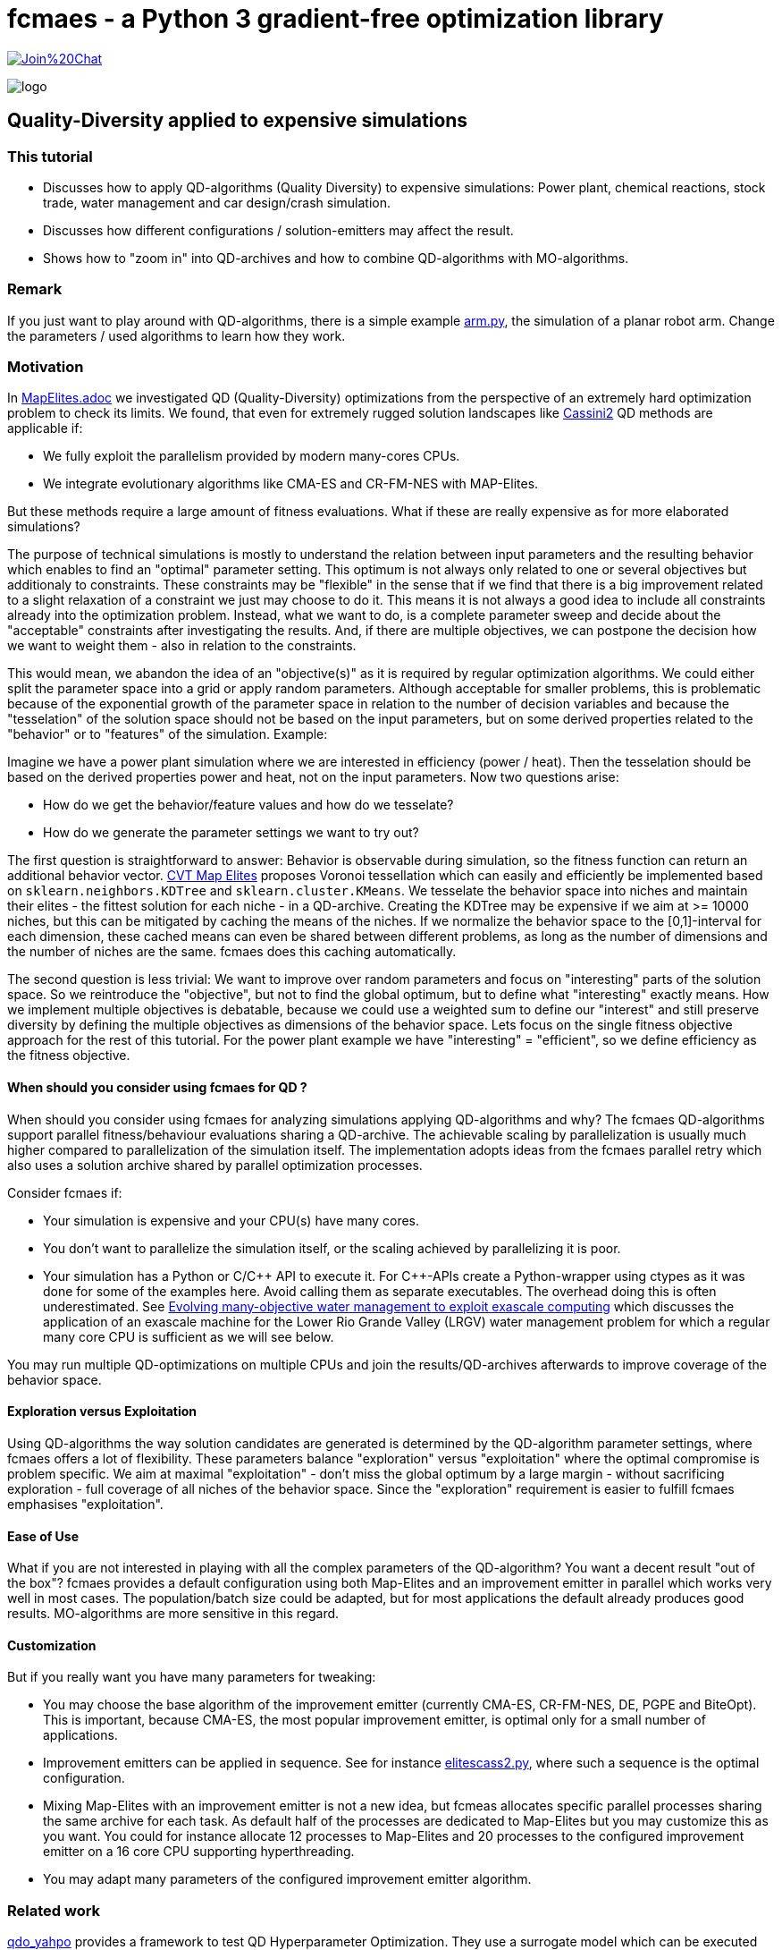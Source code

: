 :encoding: utf-8
:imagesdir: img
:cpp: C++

= fcmaes - a Python 3 gradient-free optimization library

https://gitter.im/fast-cma-es/community[image:https://badges.gitter.im/Join%20Chat.svg[]]

image::logo.gif[]

== Quality-Diversity applied to expensive simulations

=== This tutorial

- Discusses how to apply QD-algorithms (Quality Diversity) to expensive simulations: Power plant, chemical reactions, stock trade, water management and car design/crash simulation.
- Discusses how different configurations / solution-emitters may affect the result.
- Shows how to "zoom in" into QD-archives and how to combine QD-algorithms with MO-algorithms.

=== Remark

If you just want to play around with QD-algorithms, there is a simple example
https://github.com/dietmarwo/fast-cma-es/blob/master/examples/arm.py[arm.py], the simulation of a planar robot arm. Change the parameters / used algorithms to learn how they work.

=== Motivation

In https://github.com/dietmarwo/fast-cma-es/blob/master/tutorials/MapElites.adoc[MapElites.adoc] we investigated
QD (Quality-Diversity) optimizations from the perspective of an extremely hard optimization problem to check its
limits. We found, that even for extremely rugged solution landscapes like https://github.com/dietmarwo/fast-cma-es/blob/master/tutorials/img/cassBestSun.png[Cassini2] QD methods are applicable if:

- We fully exploit the parallelism provided by modern many-cores CPUs.
- We integrate evolutionary algorithms like CMA-ES and CR-FM-NES with MAP-Elites.

But these methods require a large amount of fitness evaluations. What if these are really expensive as for more elaborated simulations?

The purpose of technical simulations is mostly to understand the relation between input parameters and the resulting behavior which enables to find an "optimal" parameter setting. This optimum is not always only related to one or several objectives but additionaly to constraints. These constraints may be "flexible" in the sense that if we find that there is a big improvement related to a slight relaxation of a constraint we just may choose to do it. This means it is not always a good idea to include all constraints already into the optimization problem. Instead, what we want to do, is a complete parameter sweep and decide about the "acceptable" constraints after investigating the results.
And, if there are multiple objectives, we can postpone the decision how we want to weight them - also in relation to the constraints.

This would mean, we abandon the idea of an "objective(s)" as it is required by regular optimization algorithms.
We could either split the parameter space into a grid or apply random parameters. Although acceptable for smaller problems, 
this is problematic because of the exponential growth of the parameter space in relation to the number of decision variables and because the "tesselation" of the solution space should not be based on the input parameters, but on some derived properties related to the "behavior" or to "features" of the simulation. Example:

Imagine we have a power plant simulation where we are interested in efficiency (power / heat). Then the tesselation should be based on the derived properties power and heat, not on the input parameters. Now two questions arise:

- How do we get the behavior/feature values and how do we tesselate?
- How do we generate the parameter settings we want to try out?

The first question is straightforward to answer: Behavior is observable during simulation, so the fitness function can return an additional behavior vector. https://arxiv.org/abs/1610.05729[CVT Map Elites] proposes Voronoi tessellation which can easily 
and efficiently be implemented based on `sklearn.neighbors.KDTree` and `sklearn.cluster.KMeans`. We tesselate the behavior space
into niches and maintain their elites - the fittest solution for each niche - in a QD-archive. Creating the KDTree may be
expensive if we aim at >= 10000 niches, but this can be mitigated by caching the means of the niches. If we normalize the
behavior space to the [0,1]-interval for each dimension, these cached means can even be shared between different problems, as
long as the number of dimensions and the number of niches are the same. fcmaes does this caching automatically.

The second question is less trivial: We want to improve over random parameters and focus on "interesting" parts of the solution space. So we reintroduce the "objective", but not to find the global optimum, but to define what "interesting" exactly means. How we implement multiple objectives is debatable, because we could use a weighted sum to define our "interest"
and still preserve diversity by defining the multiple objectives as dimensions of the behavior space. Lets focus on the single fitness objective approach for the rest of this tutorial. For the power plant example we have "interesting" = "efficient", so we define efficiency as the fitness objective.

==== When should you consider using fcmaes for QD ?

When should you consider using fcmaes for analyzing simulations applying QD-algorithms and why? The fcmaes QD-algorithms support parallel fitness/behaviour evaluations sharing a QD-archive. The achievable scaling by parallelization is usually much higher compared to parallelization of the simulation itself. The implementation adopts ideas from the fcmaes parallel retry which also uses a solution archive shared by parallel optimization processes.

Consider fcmaes if:

- Your simulation is expensive and your CPU(s) have many cores.
- You don't want to parallelize the simulation itself, or the scaling achieved by parallelizing it is poor.
- Your simulation has a Python or C/{cpp} API to execute it. For {cpp}-APIs create a Python-wrapper using ctypes as it
was done for some of the examples here. Avoid calling them as separate executables. The overhead doing this is often
underestimated. See https://agupubs.onlinelibrary.wiley.com/doi/full/10.1002/2014WR015976[Evolving many-objective water management to exploit exascale computing] which discusses the application of an exascale machine for the Lower Rio Grande Valley (LRGV) water management problem for which a regular many core CPU is sufficient as we will see below.

You may run multiple QD-optimizations on multiple CPUs and join the results/QD-archives afterwards to improve coverage of the behavior space.

==== Exploration versus Exploitation
Using QD-algorithms the way solution candidates are generated is determined by the QD-algorithm parameter settings, where fcmaes offers a lot of flexibility. These
parameters balance "exploration" versus "exploitation" where the optimal compromise is problem specific. We aim at
maximal "exploitation" - don't miss the global optimum by a large margin - without sacrificing exploration - full 
coverage of all niches of the behavior space. Since the "exploration" requirement is easier to fulfill fcmaes emphasises "exploitation".

==== Ease of Use
What if you are not interested in playing with all the complex parameters of the QD-algorithm? You want a decent result
"out of the box"? fcmaes provides a default configuration using both Map-Elites and an improvement emitter in parallel which works very well in most cases.
The population/batch size could be adapted, but for most applications the
default already produces good results. MO-algorithms
are more sensitive in this regard.

==== Customization
But if you really want you have many parameters for tweaking:

- You may choose the base algorithm of the improvement emitter (currently CMA-ES, CR-FM-NES, DE, PGPE and BiteOpt). This is important, because CMA-ES, the most popular improvement emitter, is optimal only for a small number of applications.
- Improvement emitters can be applied in sequence. See for instance https://github.com/dietmarwo/fast-cma-es/blob/master/examples/elitescass2.py[elitescass2.py], where such a sequence is the optimal configuration.
- Mixing Map-Elites with an improvement emitter is not a new idea, but fcmeas
allocates specific parallel processes sharing the same archive for each task. As default half of the processes are dedicated to Map-Elites but you may customize this as you want. You could for instance allocate 12 processes to Map-Elites and 20 processes to the configured improvement emitter on a 16 core CPU supporting hyperthreading.
- You may adapt many parameters of the configured improvement emitter algorithm.

=== Related work

https://github.com/slds-lmu/qdo_yahpo[qdo_yahpo] provides a framework to test QD Hyperparameter Optimization.
They use a surrogate model which can be executed single threaded to parallelize their tests. We applied their benchmarks to fcmaes diversifier in https://github.com/dietmarwo/fast-cma-es/blob/master/examples/yahpo.py[yapoo.py].

Differences are:

- fcmaes uses a QD archive shared between parallel processes each running either CVT MAP-Elites or an improvement emitter.
- fcmaes uses Voronoi tesselation (see CVT MAP-Elites https://arxiv.org/abs/1610.05729)
- Instead of gaussian distribution fcmaes can use simulated binary crossover + mutation as NSGA-II
- The number of parallel processes allocated to each emitter is configurable
- Improvement emitters not necessarily use CMA-ES (CR-FM-NES, DE, BiteOpt and PGPE being the current alternatives)
- Improvement emitters can be chained (like DE -> CMA) where the following emitter is initialized with the
solution from the previous one. Helps with extremely rigged fitness landscapes.
- Improvement emitters are initialized with a random solution instead of a niche elite. Seems to work better this way.

fcmaes diversifier performs very well for QD Hyperparameter Optimization, although a direct comparison is difficult because fcmaes uses Voronoi tesselation where qdo_yahpo uses a grid.

See also https://github.com/dietmarwo/fast-cma-es/blob/master/tutorials/MapElites.adoc[MapElites.adoc] which includes the application of the fcmaes diversifier to a space mission design problem: https://github.com/dietmarwo/fast-cma-es/blob/master/examples/elitescass2.py[elitescass2.py].

If a surrogate model is available, as for
https://github.com/dietmarwo/fast-cma-es/blob/master/examples/yahpo.py[yapoo.py],
parallelization is much easier since there is no "GPU-bottleneck". Otherwise hyperparameter optimization would often use a computing resource which cannot easily be shared (a GPU/TPU) restricting optimization to a single thread for each GPU.

=== Powerplant Simulation

The complete code for this example is here: https://github.com/dietmarwo/fast-cma-es/blob/master/examples/powerplant.py[powerplant.py]. In https://github.com/dietmarwo/fast-cma-es/blob/master/tutorials/PowerPlant.adoc[PowerPlant.adoc] we describe how to apply single- and multi-objective optimization, here we will add QD-methods.

The simulation of the power plant is based on  https://github.com/oemof/tespy[tespy], a Python-framework to simulate thermal engineering systems. We modify the pressure at two "extraction" connections, these pressures are the decision variables we want to optimize. After the simulation we divide "power" and "heat" to  determine the efficiency we want to maximize.

[source,python]
----
    def calculate_efficiency(self, x):
        # set extraction pressure
        self.nw.get_conn('extraction1').set_attr(p=x[0])
        self.nw.get_conn('extraction2').set_attr(p=x[1])

        self.nw.solve('design')
        ...
        return self.nw.busses['power'].P.val / self.nw.busses['heat'].P.val

    def calculate_qd(self, x):
        y = self.calculate_efficiency(x)
        desc = [self.nw.busses['power'].P.val, self.nw.busses['heat'].P.val]
        return y, desc
----

The QD behavior vector `desc` contains power and heat separately.
Not that `calculate_qd` is protected by `with threadpoolctl.threadpool_limits(limits=1, user_api="blas")` to force the simulation to be executed single
threaded. This way it doesn't interfere with the parallel optimization.

[source,python]
----
def run_diversifier():
    class qd_problem():
        
        def __init__(self):
            self.dim = 2
            self.qd_dim = 2
            self.bounds = Bounds([1]*self.dim, [40]*self.dim)          
            self.qd_bounds = Bounds([2.2E8, 5E8], [2.8E8, 6.3E8])          
            self.local = threading.local()
        
        def get_model(self):
            if not hasattr(self.local, 'model'):
                self.create_model()
            return self.local.model
        
        def create_model(self):
            self.local.model = PowerPlant()
        
        def efficiency(self, x):   
            try:
                with threadpoolctl.threadpool_limits(limits=1, user_api="blas"):
                    eff, desc = self.get_model().calculate_qd(x)    
                if not np.isfinite(eff): # model gets corrupted in case of an error
                    self.create_model() # we need to recreate the model
                    return 0, self.qd_bounds.lb
                return eff, desc
            except Exception as ex:
                return 0, self.qd_bounds.lb  
  
        def qd_fitness(self, x):
            y, desc = self.efficiency(x)
            return 1-y, desc
----

The QD-optimization is called by `diversifier.minimize`. It is configured
to execute Map-Elites ('solver':'elites') and a CMA-ES improvement emitter
 ('solver':'CMA_CPP') in parallel, allocating half of the available threads to
each of them. `qd_bounds` are used to normalize the behavior-values and
`max_evals=25600` restricts the overall number of fitness evaluations.
`'max_evals':200` limits the number of fitness evaluations of a single improvement emitter run.
Here CMA-ES is the best base algorithm for the improvement emitter - which is not the
case for most of the other simulation based problems discussed below.

[source,python]
----
    problem = qd_problem()
    name = 'powerplant2'
    opt_params0 = {'solver':'elites', 'popsize':128}
    opt_params1 = {'solver':'CMA_CPP', 'max_evals':200, 'popsize':16, 'stall_criterion':3}
    archive = diversifier.minimize(
         mapelites.wrapper(problem.qd_fitness, 2, interval=1000), problem.bounds, problem.qd_bounds, opt_params=[opt_params0, opt_params1], max_evals=25600)

----

The resulting diagram shows how "efficiency" is distributed for different
resulting power consumption / heat values. We can easily identify the most
efficient solutions for specific power and heat limits. Since fcmaes can
store and retrieve the resulting QD-archive, we can defer this to a later
processing stage. Alternatively we can restart the optimization from a
stored archive thereby changing the optimization parameters.
It is even possible to change the number of niches or the definition of the behavior
vector in between, although this requires a fitness-recomputation of the stored solutions.

image::powerplant_nd.png[]


=== Biochemical Reactions

The complete code for this example is here: https://github.com/dietmarwo/fast-cma-es/blob/master/examples/vilar.py[vilar.py]. In https://github.com/dietmarwo/fast-cma-es/blob/master/tutorials/Sweep.adoc[Sweep.adoc] we describe how to apply single- and multi-objective optimization, here we will add QD-methods.

In https://www.pnas.org/doi/10.1073/pnas.092133899[Mechanisms of noise-resistance in genetic oscillators] Jose M.G.Vilar showed a biochemical model of a "circadian clock" which enables organisms to keep internal sense of daily time. This model can be simulated using https://github.com/StochSS/GillesPy2[GillesPy2], see
 https://github.com/StochSS/GillesPy2/blob/main/examples/StartingModels/VilarOscillator/VilarOscillator.py[VilarOscillator.py]. The Vilar-model has 15 parameters and the question is:

 - Is the oscillating behavior of the model dependent on specific parameter settings?
 - Can we find parameters which can affect the oscillating property of the model negatively?
 - Or does the model have "self-regulating" properties preserving the steady oscillation?


We simply use scipys `argrelextrema` to identify the maxima of the `R`-species. Then we determine the standard deviation of the amplitude and of the peak time distances. Small values of these standard
deviations indicate a steady oscillation, so we use them as objectives.
`ws = sdev_peak_dist/3.0 + sdev_amp/30.0`, the normalizing weighted sum of these standard
deviations serves as fitness value, for the behavior vector we additionally use the frequency to further enhance
diversification.

[source,python]
----
    class nd_problem():
     
        def __init__(self):
            self.bounds = get_bounds(VilarOscillator(), 100)
            self.qd_bounds = Bounds([0, 30, .035], [3, 300, .050])
            self.qd_dim = 3
            self.dim = len(self.bounds.ub)

        def fitness(self, x):
            with threadpoolctl.threadpool_limits(limits=1, user_api="blas"):
                model = VilarOscillator()
                set_params(model, x)
                res = model.run(algorithm = "SSA")
                R = res['R'] # time series for R
                r_mean = np.mean(R)
                r_over = np.array(np.fromiter((r for r in R if r > r_mean), dtype=float))
                ilocs_max = argrelextrema(r_over, np.greater_equal, order=3)[0]
                freq = len(ilocs_max) / len(R)
                peak_dists = np.array(np.fromiter((ilocs_max[i] - ilocs_max[i-1] for i in range(1, len(ilocs_max))), dtype=float))
                sdev_peak_dist = np.std(peak_dists)
                peaks = (r_over - r_mean)[ilocs_max]
                sdev_amp = np.std(peaks)
                ws = sdev_peak_dist/3.0 + sdev_amp/30.0 # weighted sum
                return ws, np.array([sdev_peak_dist, sdev_amp, freq])
----

This time we configure CR-FM-NES as base algorithm of the improvement emitter ('solver':'CRMFNES_CPP') and execute MAP-Elites
in parallel ('solver':'elites'). We choose a low population size because the simulation is quite expensive - even
with parallelization we achieve only about 8 simulations per second.

[source,python]
----
    problem = nd_problem() 
    opt_params0 = {'solver':'elites', 'popsize':8}
    opt_params1 = {'solver':'CRMFNES_CPP', 'max_evals':200, 'popsize':16, 'stall_criterion':3}
    archive = diversifier.minimize(
         mapelites.wrapper(problem.fitness, problem.qd_dim, interval=100, save_interval=4000),
         problem.bounds, problem.qd_bounds, opt_params=[opt_params0, opt_params1], max_evals=12800)
    print("final archive: " + archive.info())
    archive.save("vilar_nd")
    plot_archive(archive)
----

The resulting diagram shows the result together with a second one were we maximize the objective:
`ws = 2 - (sdev_peak_dist/3.0 + sdev_amp/30.0)`. They look quite similar which means the objective doesn't play
an important role here.

image::vilar_nd.png[]

=== Stock Trade Simulation

The complete code for this example is here: https://github.com/dietmarwo/fast-cma-es/blob/master/examples/crypto.py[crypto.py]. In https://github.com/dietmarwo/fast-cma-es/blob/master/tutorials/CryptoTrading.adoc[CryptoTrading.adoc] we describe how to apply single- and multi-objective optimization, here we will add QD-methods.

When we try to optimize parameters of a trading strategy using historical data, the main problem is that we adapt
for the historical situation which may not be applicable for the future. The example problem mitigates that already
by optimizing the ROI (return of investment) for 4 tickers and uses the geometrical mean ROI as fitness - normalized
against the hodl-ROI - what we get if we buy and hold the whole time. We can now use the 4 normalized ROI-factors
as behavior vector to generate a set of diverse solutions.

[source,python]
----
    def ndfun(self, x):
        y, factors, _ = self.fun(x)
        return 5+y, factors # we need positive y values for tracking QD-Score
----

Now we can count in all these diverse solutions the number of occurrence of a specific parameter value.

[source,python]
----
    ...
    bounds = Bounds([20,50,10,10], [50,100,200,200])
    qd_dim = 4
    qd_bounds = Bounds([0]*ddim, [4]*ddim)
    niche_num = 1000
    fit = fitness(tickers, start, end, None) 
    opt_params0 = {'solver':'elites', 'popsize':100}
    opt_params1 = {'solver':'CMA_CPP', 'max_evals':10000, 'popsize':16, 'stall_criterion':3}
    archive = diversifier.minimize(
         mapelites.wrapper(fit.ndfun, qd_dim, interval=10000, save_interval=100000000),
         bounds, qd_bounds, opt_params=[opt_params0, opt_params1], max_evals=4000000)
    print("final archive: " + archive.info())
    archive.save("crypto_min_cma")

    ysi = archive.argsort()
    ys = archive.get_ys()[ysi]
    ds = archive.get_ds()[ysi]
    xs = archive.get_xs()[ysi]
    occupied = (ys < np.inf)

    for i, (y, d, x) in enumerate(zip(ys[occupied], ds[occupied], xs[occupied])):
        print(str(i+1) + ": y " + str(round(5-y,2)) +
              " fac " + str([round(di,2) for di in d]) +
              " x = " + str([int(xi) for xi in x]))
----

This way we obtain a more reliable indicator which parameter values work well:

image::cryptoparam.png[]


=== Water Resource Management

==== HBV Rainfall-Runoff Model

The complete code for this example is here: https://github.com/dietmarwo/fast-cma-es/blob/master/examples/hbv/hbv.py[hbv.py]. In https://github.com/dietmarwo/fast-cma-es/blob/master/tutorials/Water.adoc[Water.adoc] we describe how to apply multi-objective optimization, here we will add QD-methods.

The rainfall-runoff multiobjective problem (see https://www.sciencedirect.com/science/article/abs/pii/S0309170812000073[Evolutionary multiobjective optimization in water resources])

has three primary routines:

- snow accumulation and melt
- soil moisture accounting
- transformation of the linear outflow from two sub-basins

The model contains 14 real-valued decision variables that require calibration.
It is a "real world problem", its corresponding multi-objective optimization problem
was used to calibrate the HBV model for the Williams River, West Virginia, United States.

As fitness we use a weighted sum of the four objectives which serve as behavior vector.

[source,python]
----
class hbv(object):
    ...
    def qd_fitness(self, x):
        y = self.__call__(x)
        b = y.copy()
        y = (y - self.qd_bounds.lb) / (self.qd_bounds.ub - self.qd_bounds.lb)
        ws = sum(y)
        return ws, b

def optimize_qd():
    problem = hbv()
    problem.qd_dim = 4
    problem.qd_bounds = Bounds([0.2, 0.7, 0, 0], [0.6, 1.3, 0.18, 0.6])
    opt_params0 = {'solver':'elites', 'popsize':64}
    opt_params1 = {'solver':'CRMFNES_CPP', 'max_evals':4000, 'popsize':32, 'stall_criterion':3}
    archive = diversifier.minimize(
         mapelites.wrapper(problem.qd_fitness, problem.qd_dim, interval=200000, save_interval=5000000),
         problem.bounds, problem.qd_bounds, opt_params=[opt_params0, opt_params1], max_evals=12000000)
    print('final archive:', archive.info())
    archive.save('hbv_qd')
----

Again CR-FM-NES ('solver':'CRMFNES_CPP') beats CMA-ES as base algorithm for the improvement emitter (try it yourself).
We combine it with MAP-Elites ('solver':'elites') and get the following result:

image::hbv_nd.png[]

Since we have four objectives, each diagram shows three of them.

=== Lower Rio Grande Valley (LRGV) problem

The complete code for this example is here: https://github.com/dietmarwo/fast-cma-es/blob/master/examples/lrgv/lrgv.py[lrgv.py]. See also https://github.com/dietmarwo/fast-cma-es/blob/master/tutorials/Water.adoc[Water.adoc].

The Lower Rio Grande Valley (LRGV) problem framework implements a risk-based water supply portfolio management problem. A single city has to find an efficient combination of market-based and traditional reservoir sources for its water supply minimizing the risk of
having insufficient water available at any time. An option based market enables the city to buy water later at a fixed price
by paying an option price in advance.

We forked the original code at https://github.com/dietmarwo/LRGV to make it callable via Python and
made the code reentrant. This speeds up the number of simulations performed each second dramatically,
so that we can easily perform 400000 fitness calls.

We configure the problem framework to use the following five objectives:

- minimize water supply costs
- maximize the reliability of meeting demands
- minimize surplus water
- minimize dropped or unused water transfers
- minimize the number of leases required over a 10 year planning horizon

As fitness we use a weighted sum of the five objectives which serve as behavior vector.

[source,python]
----
class lrgv(object):
...
    def qd_fitness(self, x):
        y = self.__call__(x)
        b = y[:nobj].copy()
        constr = np.maximum(y[nobj:], 0) # we are only interested in constraint violations
        c =  np.amax(constr)
        if c > 0.001: c += 10
        y = (y[:nobj] - self.qd_bounds.lb) / (self.qd_bounds.ub - self.qd_bounds.lb)
        ws = sum(y) + c
        return ws, b

def optimize_qd():
    problem = lrgv()
    problem.qd_dim = 5
    problem.qd_bounds = Bounds([0.85E7, -1, 10000, 0, 0], [1.4E7, -0.985, 65000, 65000, 10])
    name = 'lrgv_qd'
    opt_params0 = {'solver':'elites', 'popsize':32}
    opt_params1 = {'solver':'CRMFNES_CPP', 'max_evals':400, 'popsize':16, 'stall_criterion':3}
    archive = diversifier.minimize(
         mapelites.wrapper(problem.qd_fitness, problem.qd_dim, interval=1000, save_interval=20000),
         problem.bounds, problem.qd_bounds, opt_params=[opt_params0, opt_params1], max_evals=400000)

    print('final archive:', archive.info())
    archive.save(name)
----

image::lrgv_nd.png[]

Since we have five objectives, each diagram shows three of them.

=== The Mazda Benchmark Problem

Unfortunately there are not many complex multi objective real world problems in the public domain.
One is the http://ladse.eng.isas.jaxa.jp/benchmark/[Mazda Benchmark Problem]
jointly developed by the Mazda Motor Corporation, Japan Aerospace Exploration Agency, and Tokyo
University of Science. The problem is multi-objective involving 222 discrete decision variables,
and 54 inequality constraints. Three cars are designed simultaneously thereby minimizing their weight and maximizing
the number of common thickness parts among the three types of cars - which minimizes their production
cost. The original constraints of the problem simulate collisions to evaluate car safety. In the
benchmark these expensive simulations are modeled by response surface approximations which can be
viewed as a domain specific surrogate model. After generating solutions for the approximated
model, real collision simulations can be applied to the solution to filter solutions valid in the real world.

In https://github.com/dietmarwo/fast-cma-es/blob/master/tutorials/Surrogate.adoc[Surrogate] we described
how to solve this problem by applying MODE, the fcmaes multi-objective algorithm.

Applying QD to the Mazda benchmark we get now more than
7000 diverse solutions, much more than what a MO-algorithm will deliver.

image::mazda_nd.png[]

The picture above shows the progress over time:

- 30 minutes: Hypervolume = 0.326 (only valid solutions)
- 1 hour: Hypervolume = 0.379
- 3 hours: Hypervolume = 0.428
- 10 hours: Hypervolume = 0.470
- MO results: Hypervolume = 0.4959
- merge with MO-results: Hypervolume = 0.498

The constraints approximate expensive physical simulations ("crash tests"). That the approximated constraints are fulfilled, doesn't
guarantee the same for the "real" ones. Contrary the approximation may be more restrictive than the reality.

So maybe not all 7000 solutions will be interesting, but a few hundred along the "border" between
valid and invalid solutions. These could be the basis for further investigations applying more expensive
simulations verifying the constraints.

==== QD defers the application of constraints

Constraints will be applied during QD-optimization, but they will not be enforced as the MODE MO-algorithm does. Invalid solutions are stored together with valid ones. We can apply the "is-valid" filter after the simulation.
But if the constraints are only approximations this may be a bad idea. There may be other reasons to defer the application of constraints: What if the basic assumptions change:
Suppose we have to evaluate whether it is worth to use more expensive steel which increases the "limits" in some constraints? The corresponding pareto front could be determined on the basis of the optimization result we already have: The "blue" area would extend a bit more to the bottom. We would see how much more "common parts" we have in production and compare the saved cost with the price difference of the used steel.

Regarding the number of choices we have after optimization we can conclude: QD > MO > single objective.
MO defers the choice between objectives, QD does the same, but also keeps invalid solutions.

Back in 2017 there was a competition held in Japan about this problem:
https://www.jstage.jst.go.jp/article/tjpnsec/9/2/9_86/_article/-char/en[Evolutionary Competition 2017]
to close the gap between the direction of research on evolutionary computation in academia and the expectations of the industry for evolutionary computation. The multi-objective part of the competition resulted in:

image::mazdacomp.png[]

Although what is shown is the best run out of 21, what was achieved with only 30000 evaluations is remarkable. Note that the winning team 13 used a single objective algorithm called CR-FM-NES together with Tchebycheff scalarization of the constraints. Which is the reason we see CR-FM-NES now as part of the fcmaes library and as part of Google's https://github.com/google/evojax/tree/main/evojax/algo[EvoJax].

As fitness we use a weighted sum of the two objectives which serve as behavior vector.
Additionally we add a penalty for constraint violations.

[source,python]
----
    class madzda_problem(object):

       def qd_fun(self, x):
           y = fitness(x)
           c = sum((y[self.nobj:] > 0)) # number of constraint violations
           b = y[:2].copy()
           constr = np.maximum(y[self.nobj:], 0)
           c += np.amax(constr) # maximum constraint violation
           y = (y[:2] - self.qd_bounds.lb) / (self.qd_bounds.ub - self.qd_bounds.lb)
           ws = sum(y[:nobj]) + c
           return ws, b

...
    problem.qd_dim = 2
    problem.qd_bounds = Bounds([2., -74], [3.5, 0])
    opt_params0 = {'solver':'elites', 'popsize':1000}
    opt_params1 = {'solver':'CRMFNES_CPP', 'max_evals':200000, 'popsize':32, 'stall_criterion':3}
    archive = diversifier.minimize(
         mapelites.wrapper(problem.qd_fun, 2, interval=100000, save_interval=2000000),
         problem.bounds, problem.qd_bounds, opt_params=[opt_params0, opt_params1], max_evals=400000000)
    print('final archive:', archive.info())
    archive.save('lrgv_qd')
----    

We apply the https://arxiv.org/abs/2201.11422[CR-FM-NES] as base algorithm of the improvement emitter.
Additionally, for halve of the available threads, https://arxiv.org/abs/1610.05729[CVT MAP-Elites] is used. Both share
the same multi-threaded QD-archive. The QD-fitness function `qd_fun` uses Tchebycheff scalarization
for the constraints and returns both objectives as behavior vector.

Note that the original http://ladse.eng.isas.jaxa.jp/benchmark/Mazda_CdMOBP.zip[benchmark code]
was slightly modified to be thread safe and to be accessible directly from Python. Parallelization
is essential here, our AMD 5950 16 core CPU can perform around 8000 simulations per second utilizing
32 parallel threads.

==== Zooming into the QD-archive

image::zoom1.png[]

On the left side we see the QD-result after 200 million fitness evaluations (about 8 hours on a 16 core CPU)
computed as follows:

[source,python]
----
niche_num = 10000

def nd_optimize():
    problem = madzda_problem()
    problem.qd_bounds = Bounds([2., -74], [3.5, 0])

    opt_params0 = {'solver':'elites', 'popsize':128}
    opt_params1 = {'solver':'CRMFNES_CPP', 'max_evals':200000, 'popsize':32, 'stall_criterion':3}
    archive = diversifier.minimize(
         mapelites.wrapper(problem.qd_fun, 2, problem.bounds, problem.qd_bounds,
         opt_params=[opt_params0, opt_params1], max_evals=200000000, niche_num = niche_num)
    archive.save("mazda1")
----

We used 100x100 niches and `qd_bounds = Bounds([2., -74], [3.5, 0])`. What if we now want to "zoom in"
to a subarea of the QD-space we are interested in ? We need to load the archive, change the
boundaries / number of niches, recompute fitness and behavior vectors and continue the computation:

[source,python]
----
    niche_num = 160*160

    problem = madzda_problem()
    problem.qd_bounds = Bounds([2.5, -74], [3.0, -20]) # new qd bounds
    # load old archive using old niche number
    arch = mapelites.load_archive('mazda1', problem.bounds, problem.qd_bounds, 10000)
    # extract solutions
    xs = arch.get_xs()
    # change archive capacity / number of niches
    arch.capacity = niche_num
    # reset archive / delete all existing solutions
    arch.reset()
    # change number samples per niche to avoid memory overflow
    arch.init_niches(samples_per_niche = 12)
    # recompute solutions - works even with changed QD-fitness
    mapelites.update_archive(arch, xs, problem.qd_fun)
    # continue QD-optimization
    archive = diversifier.minimize(...,archive=arch,...)
    archive.save("mazda2")
----

The result after some more hours of computation is shown at the right diagram. We greatly increased the number
of good valid solutions for each number of shared part thicknesses. But the increased number of niches slows down the optimization, now we only can compute about 4500 fitness evaluations per second down from about 8000.

==== Applying a MO-algorithm

Next let us compare what we get from applying a MO-algorithm:

image::zoom2.png[]

On the left we see the result after the same number of fitness evaluations - 200 million. Computation time is slightly lower since there is no QD-archive to be maintained, we get about 8800 evaluations per second.

[source,python]
----
    fun = mode.wrapper(problem.fun, problem.nobj, store, plot=False)
    x, y = modecpp.retry(fun,
                         problem.nobj, problem.ncon, problem.bounds, popsize = 256,
                         num_retries = 32, max_evaluations = 6250000, ints = np.array([True]*dim),
                         nsga_update=False)
    np.savez_compressed('mo_result', xs=x, ys=y)
----

We perform 32 optimizations in parallel using the DE-population update (`nsga_update=False`) and declare
all decision variables as discrete (`ints = np.array([True]*dim)`). Finally we use numpys `savez_compressed`
to store all results - not just the pareto front.

Hypervolume is better than with the QD, but we get less alternatives to choose from. MO-fitness `problem.fun`
returns the two objectives separately, together with the 54 constraints. We don't need to weight these as with the QD-algorithm, as the optimization algorithms takes care of them.

But MO-algorithms should
be less seen as competition, but as complement.

==== Join MO-algorithm results

We can just join the MO-result into our QD-archive and continue with the QD-algorithm:

[source,python]
----
with np.load('mo_result') as data:
    xs2 =  np.array(data['xs']))
    arch = mapelites.load_archive('mazda2', problem.bounds, problem.qd_bounds, niche_num)
    # extract solutions
    xs = arch.get_xs()
    # reset archive / delete all existing solutions
    arch.reset()
    # recompute solutions - works even with changed QD-fitness
    mapelites.update_archive(arch, list(xs) + list(xs2), problem.qd_fun)
    # continue QD-optimization
    archive = diversifier.minimize(...,archive=arch,...)
    archive.save("mazda3")
----

The final result is shown at the right diagram above. If two machines are available, QD- and MO-optimization
could be executed in parallel to save time.

=== Conclusion

There is not much literature available describing the application of QD methods
to expensive simulations we can compare with, so our results are preliminary. But they can serve as a baseline for future comparisons.

We found that:

- https://arxiv.org/abs/2201.11422[CR-FM-NES] can beat CMA-ES for many problems if used as improvement emitter.
- Mixing MAP-elites with the CR-FM-NES improvement emitter works very well in most cases and should be tried first.
- Sharing a QD archive between many parallel MAP-elites and improvement-emitter processes scales better than parallelizing the simulation itself.
- fcmaes blocks the application of parallelization by the BLAS library to avoid the creation of too many threads. The simulation should be executed single threaded.
- The default configuration provided by fcmaes works well, but the population size can be
adapted dependent on the number of fitness evaluations your budged allows. Higher population size also reduces the overhead for the tesselation because it increases its batch size. Compared with MO-algorithms the population size is less relevant.
- MAP-elites can be configuered to use https://arxiv.org/pdf/1804.03906[Iso+LineDD], but for the problems we tested the default SBX+mutation
borrowed from NSGA-II works better. You may try Iso+LineDD to further improve existing QD-archives.
- Improvement emitters often are initialized with niche-elites. We found no
problem where this worked better than random initialization, so we chose the latter.
- MO-algorithms are no competition but complement QD-algorithms because they have different strengths and
weaknesses. We can join MO-algorithm results into an existing QD-archive.
- fcmaes allows to change the number of niches, the fitness function, behavior limits and other parameters
before continuing the QD-optimization to "drill down" into interesting subareas of the behavior space.
